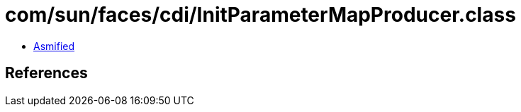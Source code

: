 = com/sun/faces/cdi/InitParameterMapProducer.class

 - link:InitParameterMapProducer-asmified.java[Asmified]

== References

